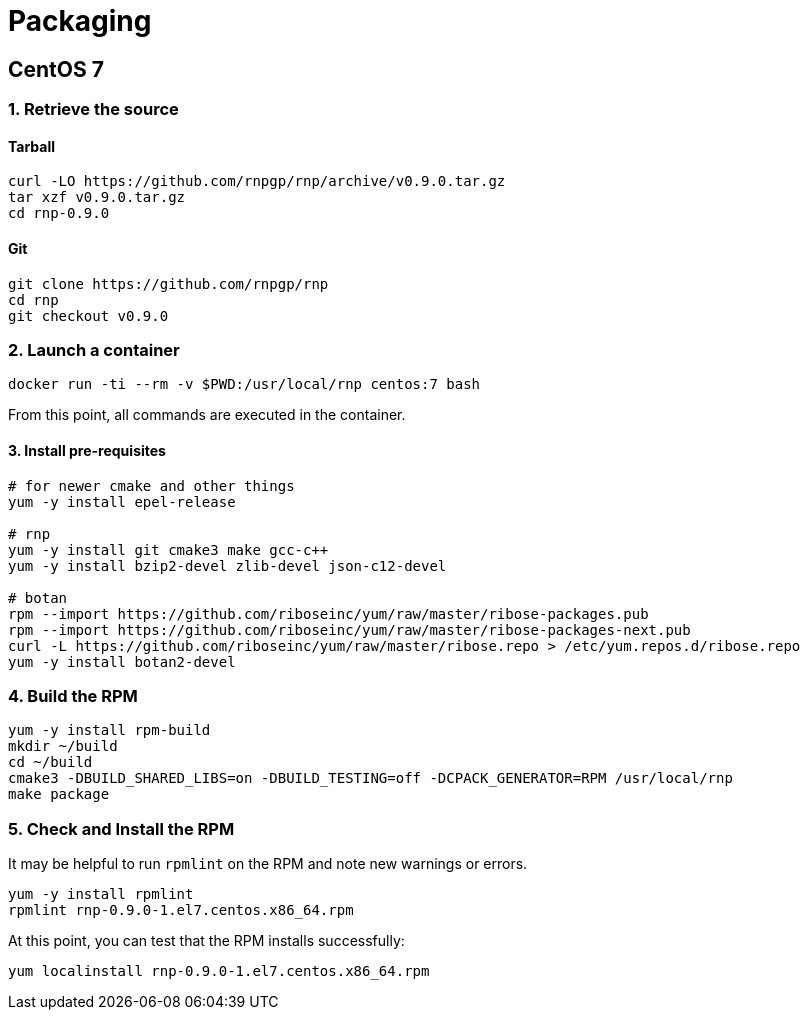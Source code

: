 = Packaging

== CentOS 7

=== 1. Retrieve the source

==== Tarball

[source,console]
--
curl -LO https://github.com/rnpgp/rnp/archive/v0.9.0.tar.gz
tar xzf v0.9.0.tar.gz
cd rnp-0.9.0
--

==== Git

[source,console]
--
git clone https://github.com/rnpgp/rnp
cd rnp
git checkout v0.9.0
--

=== 2. Launch a container

[source,console]
--
docker run -ti --rm -v $PWD:/usr/local/rnp centos:7 bash
--

From this point, all commands are executed in the container.

==== 3. Install pre-requisites

[source,console]
--
# for newer cmake and other things
yum -y install epel-release

# rnp
yum -y install git cmake3 make gcc-c++
yum -y install bzip2-devel zlib-devel json-c12-devel

# botan
rpm --import https://github.com/riboseinc/yum/raw/master/ribose-packages.pub
rpm --import https://github.com/riboseinc/yum/raw/master/ribose-packages-next.pub
curl -L https://github.com/riboseinc/yum/raw/master/ribose.repo > /etc/yum.repos.d/ribose.repo
yum -y install botan2-devel
--

=== 4. Build the RPM

[source,console]
--
yum -y install rpm-build
mkdir ~/build
cd ~/build
cmake3 -DBUILD_SHARED_LIBS=on -DBUILD_TESTING=off -DCPACK_GENERATOR=RPM /usr/local/rnp
make package
--

=== 5. Check and Install the RPM

It may be helpful to run `rpmlint` on the RPM and note new warnings or errors.

[source,console]
--
yum -y install rpmlint
rpmlint rnp-0.9.0-1.el7.centos.x86_64.rpm
--

At this point, you can test that the RPM installs successfully:

[source,console]
--
yum localinstall rnp-0.9.0-1.el7.centos.x86_64.rpm
--
